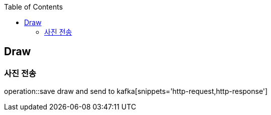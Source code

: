 :doctype: book
:icons: font
:source-highlighter: highlightjs
:toc: left
:toclevels: 4

== Draw
=== 사진 전송
operation::save draw and send to kafka[snippets='http-request,http-response']